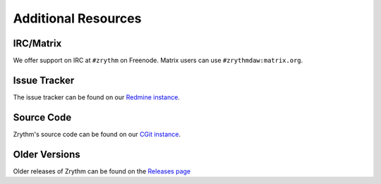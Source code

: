 .. This is part of the Zrythm Manual.
   Copyright (C) 2019 Alexandros Theodotou <alex at zrythm dot org>
   See the file index.rst for copying conditions.

Additional Resources
====================

IRC/Matrix
----------
We offer support on IRC at ``#zrythm`` on Freenode. Matrix
users can use ``#zrythmdaw:matrix.org``.

Issue Tracker
-------------
The issue tracker can be found on our `Redmine instance <https://redmine.zrythm.org/projects/zrythm/issues>`_.

Source Code
-----------
Zrythm's source code can be found on our `CGit instance <https://git.zrythm.org/cgit/zrythm/>`_.

Older Versions
--------------
Older releases of Zrythm can be found on the
`Releases page <https://www.zrythm.org/releases>`_
